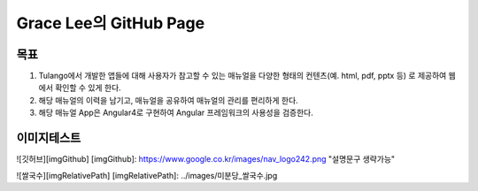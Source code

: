 Grace Lee의 GitHub Page
--------------------------

목표
==========================
1. Tulango에서 개발한 앱들에 대해 사용자가 참고할 수 있는 매뉴얼을 다양한 형태의 컨텐츠(예. html, pdf, pptx 등) 로 제공하여 웹에서 확인할 수 있게 한다. 
2. 해당 매뉴얼의 이력을 남기고, 매뉴얼을 공유하여 매뉴얼의 관리를 편리하게 한다. 
3. 해당 매뉴얼 App은 Angular4로 구현하여 Angular 프레임워크의 사용성을 검증한다.

이미지테스트
==========================
![깃허브][imgGithub]
[imgGithub]: https://www.google.co.kr/images/nav_logo242.png "설명문구 생략가능"

![쌀국수][imgRelativePath]
[imgRelativePath]: ../images/미분당_쌀국수.jpg
